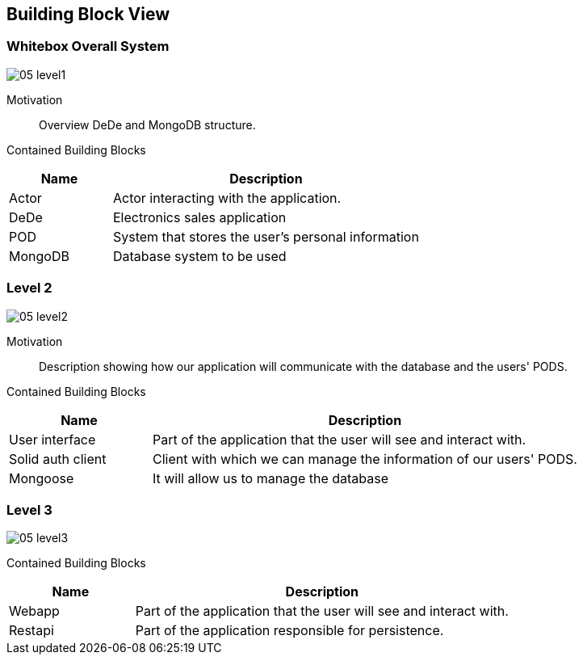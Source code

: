 [[section-building-block-view]]
== Building Block View

=== Whitebox Overall System

:imagesdir: ./images
image:05_level1.png[]

Motivation::

Overview DeDe and MongoDB structure.

Contained Building Blocks::

[options="header",cols="1,3"]
|===
|Name| Description
|Actor | Actor interacting with the application.
|DeDe | Electronics sales application  
|POD | System that stores the user's personal information
|MongoDB | Database system to be used 
|===


=== Level 2

image:05_level2.png[]

Motivation::

Description showing how our application will communicate with the database and the users' PODS.

Contained Building Blocks::

[options="header",cols="1,3"]
|===
|Name| Description
|User interface | Part of the application that the user will see and interact with.
|Solid auth client | Client with which we can manage the information of our users' PODS.
|Mongoose | It will allow us to manage the database
|===

=== Level 3

image:05_level3.png[]

Contained Building Blocks::

[options="header",cols="1,3"]
|===
|Name| Description
|Webapp | Part of the application that the user will see and interact with.
|Restapi | Part of the application responsible for persistence.
|===
